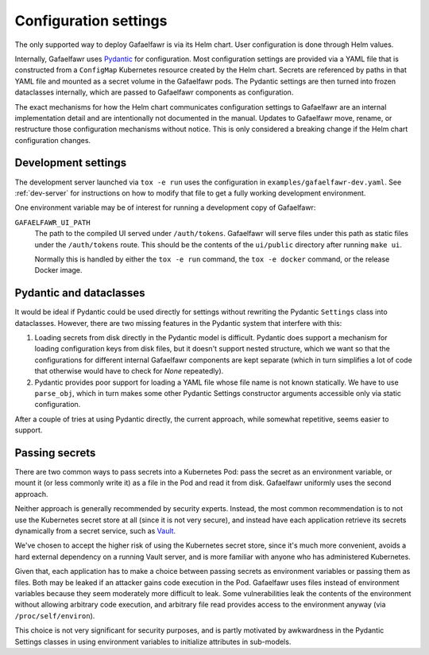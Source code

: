 ######################
Configuration settings
######################

The only supported way to deploy Gafaelfawr is via its Helm chart.
User configuration is done through Helm values.

Internally, Gafaelfawr uses `Pydantic`_ for configuration.
Most configuration settings are provided via a YAML file that is constructed from a ``ConfigMap`` Kubernetes resource created by the Helm chart.
Secrets are referenced by paths in that YAML file and mounted as a secret volume in the Gafaelfawr pods.
The Pydantic settings are then turned into frozen dataclasses internally, which are passed to Gafaelfawr components as configuration.

.. _Pydantic: https://pydantic-docs.helpmanual.io/

The exact mechanisms for how the Helm chart communicates configuration settings to Gafaelfawr are an internal implementation detail and are intentionally not documented in the manual.
Updates to Gafaelfawr move, rename, or restructure those configuration mechanisms without notice.
This is only considered a breaking change if the Helm chart configuration changes.

Development settings
====================

The development server launched via ``tox -e run`` uses the configuration in ``examples/gafaelfawr-dev.yaml``.
See :ref:`dev-server` for instructions on how to modify that file to get a fully working development environment.

One environment variable may be of interest for running a development copy of Gafaelfawr:

``GAFAELFAWR_UI_PATH``
    The path to the compiled UI served under ``/auth/tokens``.
    Gafaelfawr will serve files under this path as static files under the ``/auth/tokens`` route.
    This should be the contents of the ``ui/public`` directory after running ``make ui``.

    Normally this is handled by either the ``tox -e run`` command, the ``tox -e docker`` command, or the release Docker image.

Pydantic and dataclasses
========================

It would be ideal if Pydantic could be used directly for settings without rewriting the Pydantic ``Settings`` class into dataclasses.
However, there are two missing features in the Pydantic system that interfere with this:

#. Loading secrets from disk directly in the Pydantic model is difficult.
   Pydantic does support a mechanism for loading configuration keys from disk files, but it doesn't support nested structure, which we want so that the configurations for different internal Gafaelfawr components are kept separate (which in turn simplifies a lot of code that otherwise would have to check for `None` repeatedly).
#. Pydantic provides poor support for loading a YAML file whose file name is not known statically.
   We have to use ``parse_obj``, which in turn makes some other Pydantic Settings constructor arguments accessible only via static configuration.

After a couple of tries at using Pydantic directly, the current approach, while somewhat repetitive, seems easier to support.

Passing secrets
===============

There are two common ways to pass secrets into a Kubernetes Pod: pass the secret as an environment variable, or mount it (or less commonly write it) as a file in the Pod and read it from disk.
Gafaelfawr uniformly uses the second approach.

Neither approach is generally recommended by security experts.
Instead, the most common recommendation is to not use the Kubernetes secret store at all (since it is not very secure), and instead have each application retrieve its secrets dynamically from a secret service, such as Vault_.

.. _Vault: https://www.vaultproject.io/

We've chosen to accept the higher risk of using the Kubernetes secret store, since it's much more convenient, avoids a hard external dependency on a running Vault server, and is more familiar with anyone who has administered Kubernetes.

Given that, each application has to make a choice between passing secrets as environment variables or passing them as files.
Both may be leaked if an attacker gains code execution in the Pod.
Gafaelfawr uses files instead of environment variables because they seem moderately more difficult to leak.
Some vulnerabilities leak the contents of the environment without allowing arbitrary code execution, and arbitrary file read provides access to the environment anyway (via ``/proc/self/environ``).

This choice is not very significant for security purposes, and is partly motivated by awkwardness in the Pydantic Settings classes in using environment variables to initialize attributes in sub-models.
